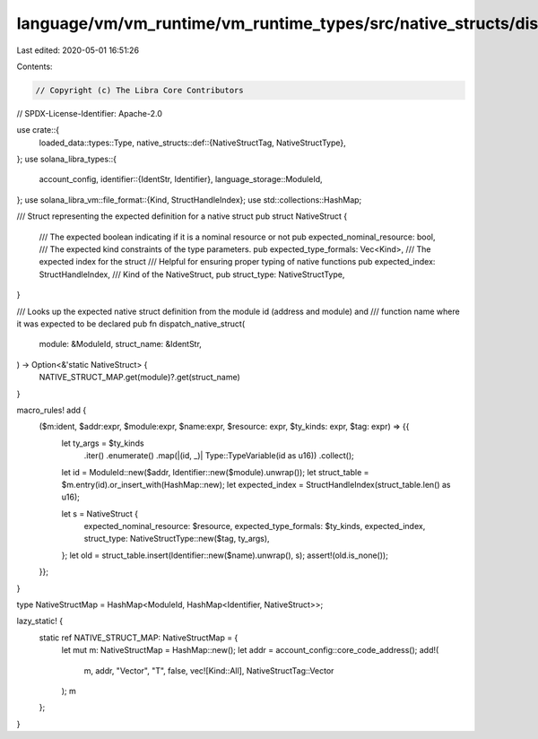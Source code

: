 language/vm/vm_runtime/vm_runtime_types/src/native_structs/dispatch.rs
======================================================================

Last edited: 2020-05-01 16:51:26

Contents:

.. code-block:: rs

    // Copyright (c) The Libra Core Contributors
// SPDX-License-Identifier: Apache-2.0

use crate::{
    loaded_data::types::Type,
    native_structs::def::{NativeStructTag, NativeStructType},
};
use solana_libra_types::{
    account_config,
    identifier::{IdentStr, Identifier},
    language_storage::ModuleId,
};
use solana_libra_vm::file_format::{Kind, StructHandleIndex};
use std::collections::HashMap;

/// Struct representing the expected definition for a native struct
pub struct NativeStruct {
    /// The expected boolean indicating if it is a nominal resource or not
    pub expected_nominal_resource: bool,
    /// The expected kind constraints of the type parameters.
    pub expected_type_formals: Vec<Kind>,
    /// The expected index for the struct
    /// Helpful for ensuring proper typing of native functions
    pub expected_index: StructHandleIndex,
    /// Kind of the NativeStruct,
    pub struct_type: NativeStructType,
}

/// Looks up the expected native struct definition from the module id (address and module) and
/// function name where it was expected to be declared
pub fn dispatch_native_struct(
    module: &ModuleId,
    struct_name: &IdentStr,
) -> Option<&'static NativeStruct> {
    NATIVE_STRUCT_MAP.get(module)?.get(struct_name)
}

macro_rules! add {
    ($m:ident, $addr:expr, $module:expr, $name:expr, $resource: expr, $ty_kinds: expr, $tag: expr) => {{
        let ty_args = $ty_kinds
            .iter()
            .enumerate()
            .map(|(id, _)| Type::TypeVariable(id as u16))
            .collect();
        let id = ModuleId::new($addr, Identifier::new($module).unwrap());
        let struct_table = $m.entry(id).or_insert_with(HashMap::new);
        let expected_index = StructHandleIndex(struct_table.len() as u16);

        let s = NativeStruct {
            expected_nominal_resource: $resource,
            expected_type_formals: $ty_kinds,
            expected_index,
            struct_type: NativeStructType::new($tag, ty_args),
        };
        let old = struct_table.insert(Identifier::new($name).unwrap(), s);
        assert!(old.is_none());
    }};
}

type NativeStructMap = HashMap<ModuleId, HashMap<Identifier, NativeStruct>>;

lazy_static! {
    static ref NATIVE_STRUCT_MAP: NativeStructMap = {
        let mut m: NativeStructMap = HashMap::new();
        let addr = account_config::core_code_address();
        add!(
            m,
            addr,
            "Vector",
            "T",
            false,
            vec![Kind::All],
            NativeStructTag::Vector
        );
        m
    };
}


